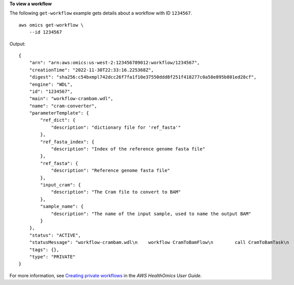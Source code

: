 **To view a workflow**

The following ``get-workflow`` example gets details about a workflow with ID ``1234567``. ::

    aws omics get-workflow \
        --id 1234567

Output::

    {
        "arn": "arn:aws:omics:us-west-2:123456789012:workflow/1234567",
        "creationTime": "2022-11-30T22:33:16.225368Z",
        "digest": "sha256:c54bxmpl742dcc26f7fa1f10e37550ddd8f251f418277c0a58e895b801ed28cf",
        "engine": "WDL",
        "id": "1234567",
        "main": "workflow-crambam.wdl",
        "name": "cram-converter",
        "parameterTemplate": {
            "ref_dict": {
                "description": "dictionary file for 'ref_fasta'"
            },
            "ref_fasta_index": {
                "description": "Index of the reference genome fasta file"
            },
            "ref_fasta": {
                "description": "Reference genome fasta file"
            },
            "input_cram": {
                "description": "The Cram file to convert to BAM"
            },
            "sample_name": {
                "description": "The name of the input sample, used to name the output BAM"
            }
        },
        "status": "ACTIVE",
        "statusMessage": "workflow-crambam.wdl\n    workflow CramToBamFlow\n        call CramToBamTask\n        call ValidateSamFile\n    task CramToBamTask\n    task ValidateSamFile\n",
        "tags": {},
        "type": "PRIVATE"
    }

For more information, see `Creating private workflows <https://docs.aws.amazon.com/omics/latest/dev/workflows-setup.html>`__ in the *AWS HealthOmics User Guide*.
